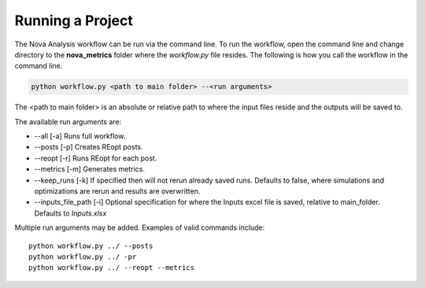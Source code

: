 Running a Project
==================
The Nova Analysis workflow can be run via the command line. To run the workflow, open the command line and change directory to the **nova_metrics** folder where the *workflow.py* file resides. The following is how you call the workflow in the command line.

.. code-block:: bash

	python workflow.py <path to main folder> --<run arguments> 

The <path to main folder> is an absolute or relative path to where the input files reside and the outputs will be saved to. 

The available run arguments are:

* --all [-a] Runs full workflow.
* --posts [-p] Creates REopt posts.
* --reopt [-r] Runs REopt for each post.
* --metrics [-m] Generates metrics.
* --keep_runs [-k] If specified then will not rerun already saved runs. Defaults to false, where simulations and optimizations are rerun and results are overwritten.
* --inputs_file_path [-i] Optional specification for where the Inputs excel file is saved, relative to main_folder. Defaults to *Inputs.xlsx* 


Multiple run arguments may be added. Examples of valid commands include::

	python workflow.py ../ --posts
	python workflow.py ../ -pr
	python workflow.py ../ --reopt --metrics
